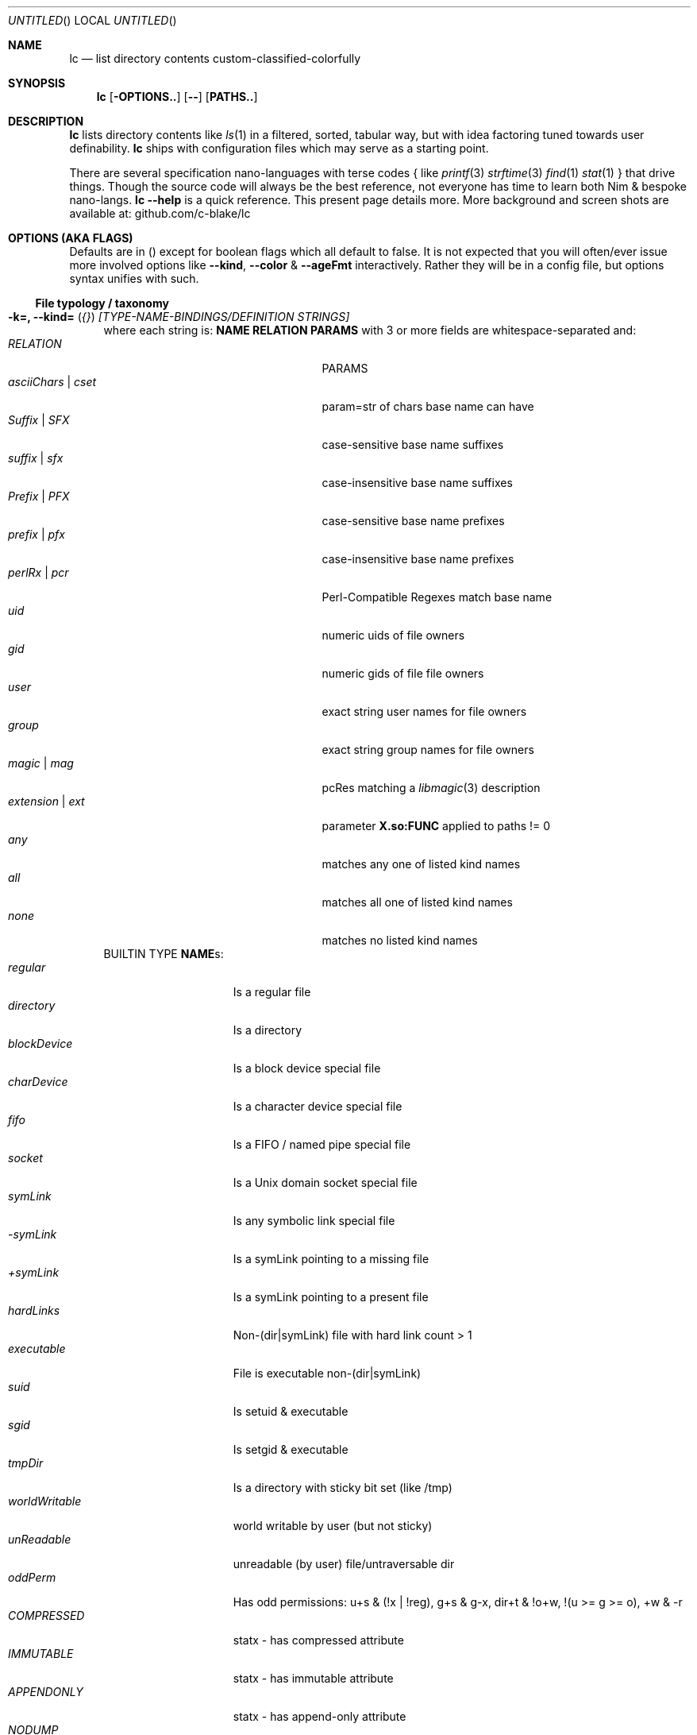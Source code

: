 .Dd July 9, 2023
.Os
.Dt LC 1
.Sh NAME
.Nm lc
.Nd list directory contents custom-classified-colorfully
.Sh SYNOPSIS
.Nm
.Bk -words
.Op Fl OPTIONS..
.Op Fl -
.Op Cm PATHS..
.Ek
.Sh DESCRIPTION
.Nm
lists directory contents like
.Xr ls 1
in a filtered, sorted, tabular way, but with idea factoring tuned towards
user definability.
.Nm
ships with configuration files which may serve as a starting point.
.Pp
There are several specification nano-languages with terse codes { like
.Xr printf 3
.Xr strftime 3
.Xr find 1
.Xr stat 1
} that drive things.  Though the source code will always be the best reference,
not everyone has time to learn both Nim & bespoke nano-langs.  \fBlc --help\fP
is a quick reference.  This present page details more.  More background and
screen shots are available at: github.com/c-blake/lc
.Sh "OPTIONS (AKA FLAGS)"
Defaults are in () except for boolean flags which all default to false.
It is not expected that you will often/ever issue more involved options like
\fB--kind\fP, \fB--color\fP & \fB--ageFmt\fP interactively.  Rather they will
be in a config file, but options syntax unifies with such.
.Ss "File typology / taxonomy"
.Bl -hang -width MM
.It Sy "-k=, --kind=" ( Em "{}" ) Em "[TYPE-NAME-BINDINGS/DEFINITION STRINGS]"
where each string is: \fBNAME RELATION PARAMS\fP with 3 or more fields are
whitespace-separated and:
.Bl -tag -width "asciiChars | cset" -compact -offset indent
.It Em RELATION
PARAMS
.It Em asciiChars | cset
param=str of chars base name can have
.It Em Suffix | SFX
case-sensitive base name suffixes
.It Em suffix | sfx
case-insensitive base name suffixes
.It Em Prefix | PFX
case-sensitive base name prefixes
.It Em prefix | pfx
case-insensitive base name prefixes
.It Em perlRx | pcr
Perl-Compatible Regexes match base name
.It Em uid
numeric uids of file owners
.It Em gid
numeric gids of file file owners
.It Em user
exact string user names for file owners
.It Em group
exact string group names for file owners
.It Em magic | mag
pcRes matching a
.Xr libmagic 3
description 
.It Em extension | ext
parameter \fBX.so:FUNC\fP applied to paths != 0
.It Em any
matches any one of listed kind names
.It Em all
matches all one of listed kind names
.It Em none
matches no listed kind names
.El
BUILTIN TYPE \fBNAME\fRs:
.Bl -tag -width worldWritable -compact
.It Em regular
Is a regular file
.It Em directory
Is a directory
.It Em blockDevice
Is a block device special file
.It Em charDevice
Is a character device special file
.It Em fifo
Is a FIFO / named pipe special file
.It Em socket
Is a Unix domain socket special file
.It Em symLink
Is any symbolic link special file
.It Em -symLink
Is a symLink pointing to a missing file
.It Em +symLink
Is a symLink pointing to a present file
.It Em hardLinks
Non-(dir|symLink) file with hard link count > 1
.It Em executable
File is executable non-(dir|symLink)
.It Em suid
Is setuid & executable
.It Em sgid
Is setgid & executable
.It Em tmpDir
Is a directory with sticky bit set (like /tmp)
.It Em worldWritable
world writable by user (but not sticky)
.It Em unReadable
unreadable (by user) file/untraversable dir
.It Em oddPerm
Has odd permissions: u+s & (!x | !reg), g+s & g-x, dir+t & !o+w, !(u >= g >= o), +w & -r
.It Em COMPRESSED
statx - has compressed attribute
.It Em IMMUTABLE
statx - has immutable attribute
.It Em APPENDONLY
statx - has append-only attribute
.It Em NODUMP
statx - has NoDump attribute
.It Em ENCRYPTED
statx - has encrypted attribute
.It Em CAPABILITY
Linux - has SOME Linux FS Capability
.It Em ACL
has some ACL
.El
\fBNOTE\fP: in config files / on the command-line, you may usually use \fIany
unique prefix\fP to refer to file kind names.
.El
.Ss "Formatting & Sorting"
.Bl -hang -width MM
.It \fB-c=, --color=\fP ( \fI{}\fP ) Em RenderSpecificationStrings
each with syntax \fBNAME[:KEY[:SLOT[:ICON]]] ATTR ATTR..\fP where whitespace
amounts do not matter and:
.Bl -tag -width "NAME -" -compact -offset indent
.It Em NAME -
(as in --kind) | \fIsize{BKMGT}\fP | \fIperm{0-7}\fP
.It Em KEY -
optional 0..255 \fISORT/ORDER\fP key
.It Em SLOT -
optional format slot/dimension (for layers)
.It Em ICON -
optional UTF-8 icon string
.It Em ATTR -
color/text attr specs as in TEXT ATTRIBUTE section
.El
\fB--color\fP is a meta-type specification directive about more than colors.
\fIKEY\fP lets you decide where in \fB--order\fP a given kind will fit as well
as which slot is used for this kind \fINAME\fP.  E.g., you may want to give
"interface files" a lower integer \fIKEY\fP than "implementations", if the
alphabet swaps that (e.g. \fB.h\fP, \fB.c\fP).  As another e.g., you can make
conventionally "hidden" dot files appear before alphabetically prior "-*" files.
(You probably have some.  Run \fBlocate /-\fP to see.  These could even be a new
"option misinterpretation dangerous" file type; You may want to sort so they
show up at the \fIend\fP of listings more protected from terminal scrolls).
.Pp
When might you want a different slot?  When some quality is "importantly"
independent of other qualities.  While typology is largely user-defined, a
simple example would be a primary dimension based on filename extensions or
based on i-node metadata.  Going further with this example, one slot is about
\fIhow you might\fP operate on a file and could be bound to many foreground
colors like media files one color, source code another, etc.  A second dimension
might then be permissions such as \fIwhether you are allowed\fP to operate.  You
can denote disallowed operation by \fBstruck\fP based on a file type test in an
independent slot.  In this way the independence of the input matches independent
layering of the output.  How much you can layer is very limited.
.Pp
\fIICON\fP should be self-explanatory and \fIATTR\fP is covered in the below
\fBTEXT ATTRIBUTE / COLOR SPECIFICATION\fP section.
.Pp
Besides text colors/attributes for file types, \fB--color\fR also lets you set
how certain value-dependent columns are rendered like file size & permissions
via \fIpseudo-type-names\fP like \fBsizeM\fP for size in megabytes or \fBperm5\fP
for the octal code indicating "r-x" permissions.
.It Sy "-a=, --ageFmt=" ( Em "{}" )   Em FileAgeFormatStrings
each with syntax: \fI<FileAge>@[-+]<STRFTIME_FMT|HumanDuration>\fP where:
.Bl -tag -width HumanDuration -compact -offset indent
.It Em FileAge
is {seconds | 'FUTURE' | 'ANYTIME'}
.It Em \&'+'
means the alternate format
.It Em '-'
means plain mode format
.It Em strftime
%CODEs are any strftime & %DIGIT
.It Em HumanDuration
is another way to format times -- relative to the time
.Nm
was run, divided by a unit number, and adorned by a unit string & attrs.
.El
Order can matter here; Arrange oldest to youngest.  E.g.,
\fB-a86400@%{purple}y%{blue}m%{cyan}d -a0@%{green}H%{yellow}M%{red}S\fP will
render file times older than 86400 seconds (1 day) in a "cooler" hue (blue side)
by date (%y%m%d) but younger files in a "warmer" hue by time of day (%H%M%S).
.Pp
\fIHumanDuration\fP is 3 space-separated columns: \fB/\fP\fIdivisor string
attrs\fP with the \fB/\fR indicating this format.  So, e.g.:
.nf
-a "+86400@/86400 <day cyan"
-a  "+6000@/3600  <hrs green"
-a   "+100@/60    <min yellow"
-a     "+0@/1     <sec red"
.fi
establishes units of seconds up to "99sec" before
.Nm
was run, then for earlier times 1-99min, then 1-23hrs, then days with the
hopefully obvious colors.  \fB<\fR means to left-pad/right-align the field.
.It \fB-o=, --order=\fP ( \fI''\fP ) [-]X[-]Y[-]Z... keys to multi-level sort files by.
See FORMAT & ORDER CODES section of this page for X,Y,Z,...
.It \fB-f=, --format=\fP ( \fI%f\fP ) "%X %{bold}Y %-Z .." dirent format; %-Z left-aligns.
See FORMAT & ORDER CODES section of this page for X,Y,Z,...
.It \fB-q, --quote\fP "" "" "" "" "" "" quote filenames with unprintable chars
.It \fB-e=, --ext1=\fP ( \fI''\fP )  %e output from x.so:func(qpath: cstr)->cstr
.It \fB-E=, --ext2=\fP ( \fI''\fP )  %E output from x.so:func(qpath: cstr)->cstr;
These two options make
.Nm
formats extensible with up to 2 new user columns.  These could be version
control status, an indicator of symLink and symLink target owner discrepancy,
recursive disk use for directories, or anything else one might be able to code
up in a shared library.  These are likely to be bound to some \fB--style\fP
under certain patience/interest assumptions.
.Pp
If you have special file system requirements (e.g. linking against a special
shared lib), this lets you integrate that information gathering while using
.Nm
as a "formatting/display" harness.
.El
.Ss "Meta"
.Bl -hang -width MM
.It \fB-C=, --colors=\fP (\fI{}\fP)   color aliases; Syntax: name = ATTR1 ATTR2..
When combined with environment variable (like \fBLC_THEME\fP)-triggered include
config file syntax, this is enough to solve an ancient problem of maintaining
high contrast with terminals of varying background colors.
.It \fB-S=, --Style=\fP (\fI''\fP)    DEFINE an output style arg bundle
.It \fB-s=, --style=\fP (\fI''\fP)    APPLY an output style; Together with
defining this is basically an "alias" system built into the CL syntax, useful
since
.Nm
is so user-defined.
.It \fB-X=, --extra=\fP (\fI''\fP)    add params from config ARG where ARG means:
.Bl -tag -width ROOT// -compact -offset 2n
.It "\fIROOT\fP."
Load any \fB.lc\fP in the same dir as being listed
.It "\fIROOT\fP/"
Load any \fB.lc\fP in any parent dir of those listed
.It "\fIROOT\fP/."
Load \fB.lc\fP in the same dir as being listed (--recurse)
.It "\fIROOT\fP//"
Load \fB.lc\fP in parent dirs of those listed (--recurse)
.El
If you have durable write access, e.g. a subdir of $HOME, "." can be a useful
value for \fIROOT\fP.  Then you can put \fB--order=WHAT"\fP in some \fB.lc\fP
file to give a special default order when running
.Nm Em -X.
on that subdir.  Or you could put some \fB.lc\fP in \fB$HOME/share\fP to cover
that and \fIany subdirs\fP with \fB-X/\fP.
.Pp
With no durable/write access, you can make a shadow tree, e.g. \fBmkdir -p
/tmp/blah/dev; printf "%s" "--order=Dd01EN" > /tmp/blah/dev/.lc\fP.  Then
.Nm Em "-X/tmp/blah /dev"
should find \fB.lc\fP for \fB/dev\fP in \fB/tmp/blah/dev/.lc\fP.
.Pp
These \fB.lc\fP files, like all
.Nm
config files, require long options syntax.
.El
.Ss "Content Generation & Filtering"
.Bl -hang -width MM
.It \fB-d, --dirs\fP            list dirs as themselves, not contents
.It \fB-r=, --recurse=\fP (\fI1\fP)   recurse N levels; 0 => unbounded
.It \fB-i=, --incl=\fP (\fI{}\fP)     kind \fINAME\fPs to include
.It \fB-x=, --excl=\fP (\fI{}\fP)     kind \fINAME\fPs to exclude
.It \fB-w=, --widest=\fP (\fI0\fP)    only list this many widest entries
in each column; 0 => do not filter.  This feature is useful to see if there are
a few files where renaming to shorter names would allow more columns.
.El
.Ss "Table Controls"
.Bl -hang -width MM
.It \fB-n=, --nColumn=\fP (\fI999\fP) max major columns to use (each directory
entry occupies a "major" column while fields within it are "minor" columns).
.It \fB-1, --n1\fP              same as \fB-n1\fP; Mostly to have a long option
to bind short form \fB-1\fP commonly available in file listers.
.It \fB-P=, --padMax=\fP (\fI999\fP)  max spaces by which to pad major columns;
This space can help visually distinguish major from minor columns.
.It \fB-W=, --width=\fP (\fI0\fP)     override auto-detected terminal width;
E.g. --width=$((COLUMNS+5)) can do layout for a slightly wider terminal.  Useful
especially in combination with \fB--widest\fR.
.It \fB-D, --dense\fP           no blanks between multiple dir listings to
conserve terminal row space for blanks (often less needed with good highlighting
of directory types themselves).
.It \fB-u, --unzipF\fP          negate default all-after-%[fF] column zip which
happens by default to best support %f%r, %f%R, %f%L, etc. "overloading" of the
rightmost column with "optional" suffixes.  By using --unzipF these columns no
longer look optional, but get aligned like all the others.
.It \fB-H, --header\fP          add a row at start of data with col names since
with so many columns and numbers it can be easy to lose track.
.It \fB-t, --total\fP           print total blocks of listed items before them,
in ancient
.Xr ls 1 long format listing tradition
.El
.Ss "Auto-Abbreviation"
.Bl -hang -width MM
.It \fB-m=, --maxName=\fP (\fI''\fP) \fIAbbreviationSpecifier\fP where an
abbreviation specifier can be:
.Bl -tag -width "Number>0" -compact -offset indent
.It Em "aANYTEXT"
automatic - best unique same-location single-'*'
.It Em "Number>0"
=M - manual terminal-width M
.br
    [,head(M/2) - manual prefix length
.br
    [,tail(M-head+len(sep)) - manual suffix length
.br
    [,sep('*') - override separator, e.g. "..."
.br
    [,?chars]]]] - chars to be ?-escaped
.It Em "-2"
shortest unique prefix
.It Em "-3"
shortest unique suffix
.It Em "-4"
shorter of minimal prefix & suffix
.It Em "-5"
shortest 1-'*' anywhere glob with unique match
.It Em "-6"
shortest 2-'*' anywhere glob with unique match
.El
There is much flexibility since circumstances vary enough for any one idea to
fail badly.  Examples here might help, but images help more:
https://github.com/c-blake/lc#automatic-abbreviations .  The link at the end to
a bigger example may also help.
.Pp
"?-escaping" is a term I made up.  Most shells let '?' match any character in
filenames, even shell meta-chars.  So, assuming a unique match (which
.Nm
abbreviation often ensures), one can suppress shell syntax effects of shell-meta
chars by using '?' instead -- hence "?-escaping".  I.e., if shell magic TAB /
auto-expand is on, you should be able to copy-paste unique globs, hit <TAB> and
see just one match, at least if the PWD is the same as what
.Nm
is rendering for.  (You needn't expand before use in commands.  That is just a
way to describe things.)
.It \fB-M=, --maxTgt=\fP (\fI""\fP) \fIAbbreviationSpecifier\fP for symLink targets; No auto
.It \fB-U=, --maxUnm=\fP (\fI""\fP) \fIAbbreviationSpecifier\fP for user names
.It \fB-G=, --maxGnm=\fP (\fI""\fP) \fIAbbreviationSpecifier\fP for group names
.It \fB-F, --reFit\fP   expand abbrevs up to padded column widths.
Basically, abbreviate only to the extent it helps a table have fewer columns.
.El
.Ss "Miscellaneous"
.Bl -hang -width MM
.It \fB-g=, --glyph=\fP (
.Dq Em " -> "
) how to render arrow in %r/%R readlink formats
.It \fB-b, --binary\fP   %s formats use "binary metric"; I.e. K => size/1024,
M=size/1024/1024; Without this standard metric (\fI\,/1000\/\fP..) is used.
.It \fB-L, --deref\fP    dereference symLinks generally; This can help since
.Nm
can actually assign 2 types to every symLink.
.It \fB-l, --tgtDref\fP  fully classify \&%R formats on their own (to colorize
targets of symbolic links).
.It \fB-p, --plain\fP    render text without color escape sequences
.It \fB-A, --access\fP   use 3*access(2) not st_mode for RWX perms; This is
slower, but more precise especially for network filesystems.
.It \fB--hyperlink\fP    add hyperlinks
.It \fB--version\fP      print version and exit
.El
.Sh FORMAT & ORDER CODES
.Ss "SHARED codes for BOTH format AND order specs:"
.Bl -tag -width "pMMMMpermUGO" -compact
.It CODE HEADER
DESCRIPTION
.It Em "f    Nm"
file / path name
.It Em "F    Bs"
baseName
.It Em "s    SzDv"
human readable size | dev number (if block | char).  This is rounded with
a metric suffix (or pair of hex numbers) to only ever occupy 4 terminal
columns.
.It Em "K    Bk"
file blocks in ${BLOCK_SIZE:-512} byte units
.It Em "n    N"
link count; number of hard links | subdirs
.It Em "u    uid"
numeric uid
.It Em "U    Usr"
user name string
.It Em "g    gid"
numeric gid
.It Em "G    Grp"
group name string
.It Em "p    permUGO"
rwxr-xr-x perms for user, group, other bit banks
.It Em "a|A  a|Atm"
access time: ~ time of last read(2) to file
.It Em "m|M  m|Mtm"
modify time: ~ time of last write(2) to file
.It Em "c|C  c|Ctm"
create/change status time: ~ mtm for most file metadata
.It Em "v|V  v|Vtm"
version time = max(c, m)
.It Em "b|B  b|Btm"
birth time (~ when blocks first allocated for i-nodes)
.It Em "i    inode"
i-node number
.It Em "k    BkZ"
st_blksize - "ideal" size for IO to the file
.It Em "D    Mj"
major dev number
.It Em "d    Mn"
minor dev number
.It Em "o    %o"
%allocated byte range occupied by data blocks
.El
.Ss "FORMAT ONLY 1-letter codes:"
.Bl -tag -width qMMMMpermUGO -compact
.It Em "r    ln"
readlink(2) output aka link target
.It Em "R    Ln"
like 'r' but with colorized target
.It Em "Z    SecLab"
selinux label
.It Em "S    ByDv"
size in bytes | dev number (if block | char); Overloading this column is ancient
file listing tradition.
.It Em "P    perm"
Colored, Octal Perms
.It Em "q    permUGO"
rwx perms with space separators
.It Em "Q    A"
\'+\' if a file has an ACL
.It Em "l    l"
ls-KindCode(dl-..)
.It Em "L    L"
ls-KindCode(*/@\|=)
.It Em "e    e1"
Output of External Program 1
.It Em "E    e2"
Output of External Program 2
.It Em "x    LinExA"
6 column mask of statx extended attributes:
.Bl -tag -width " M " -compact -indent
.It Em " C "
Compressed
.It Em " I "
Immutable
.It Em " A "
Append Only
.It Em " N "
No Dump
.It Em " E "
Encrypted
.It Em " . "
RESERVED
.El
.It Em "@    I"
Icon (4th :-sep Col Of --color spec)
.It Em "0-8  D0-8"
User-defined format components 0-8; See CONFIGURATION
.It Em "9./  L0-2"
User-defined format components 0-2 for symLink target
.El
.Ss "ORDER ONLY 1-letter codes:"
.Bl -tag -width CODE -compact
.It CODE
DESCRIPTION
.It Em e
shortest file name (e)xtension; LAST '.' -> END of name
.It Em E
longest file name (E)xtension; FIRST '.' -> END of name
.It Em N
(N)umeric File Name
.It Em L
file Name (L)ength 
.It Em A
(A)bbreviated File Name
.It Em 0-2
file kind order Components 0-2
.It Em 3-5
file kind id Components 0-2
.It Em 6-8
symLink target order Components 0-2
.It Em 9./
symLink target file kind Components 0-2
.El
.Sh "TEXT ATTRIBUTE / COLOR SPECIFICATION"
.Ss "Basic SGR/Font Attributes"
\fIplain\fP, \fIbold\fP, \fIitalic\fP, \fIunderline\fP, \fIblink\fP, \fIinverse\fP, \fIstruck\fP, \fINONE\fP
.Ss "Basic Foreground Colors"
\fIblack\fP, \fIred\fP, \fIgreen\fP, \fIyellow\fP, \fIblue\fP, \fIpurple\fP, \fIcyan\fP, \fIwhite\fP
.Ss "Basic Background Colors"
An \fIon_\fP prefix implies using this color as the BACKGROUND color.
.Pp
So, for example, \fBbold white on_red\fP specifies what it sounds like -- bold
font white foreground text with a dark red background.
.Ss "High Intensity Colors"
UPPERCASE of the same names implies the HIGH intensity bank (for either fore- or
background colors).  Fewer terminals support this.  SGR codes are, respectively,
9x & 10x with x in [0,7] (for fore- & background).  E.g., \fBYELLOW on_red
italic\fP means render bright yellow on dark red text with italic font.
.Ss "256-color xterm Colors"
256-color xterm attrs are \fI[fb][0..23]\fP for FORE/BACKground grey scale &
\fI[fb]RGB\fP a 6x6x6 color cube; each [RGB] is on [0,5].  So, \fBf123 b20 blink\fP
means blinking red 1/5, green 2/5, blue 3/5 text on a gray 20/23 background.
.Ss "xterm/st/kitty true colors"
xterm/st/kitty true colors are \fI[fb]HHHHHH\fP (usual R,G,B mapping).  E.g.,
\fBwhite underline b081830\fP is underlined white text on Red=0x08=8/255,
Green=0x18=24/255, Blue=0x30=48/255.
.Ss "Where these can be used"
While \fB--color\fP values are the primary use case, field & strftime formats
both accept \fI%{ATTR..}CODE\fP.  E.g., \fBlc -f '%{inverse}f'\fP will list
directory entries with whatever other colorization they would have had, but with
whatever your terminal maps color inversion to overlaid.
.Sh CONFIGURATION / CUSTOMIZATION FILES
.Nm
is more an "ls construction toolkit" than most similar programs.  It tries to
hard-code less.  As such, it relies more heavily on config files (which use
std/parsecfg ini-like or TOML syntax).  The search path for config data is:
.Bl -tag -width "INSTALL_ROOT/etc/lcXX" -compact -offset indent
.It Em LC_CONFIG
| ${XDG_CONFIG_HOME:-${HOME/.config}}/lc
.It Em $LC
if any - any options, not only long
.It Em INSTALL_ROOT/etc/lc
unless LC_CONFIG.. was found
.It Em "invoking CL params"
if any
.It Em "--extra sources"
if a \fB.lc\fP file is found
.El
.Ss "Config File Format"
Depending on your preferences, you may want one big config file or a few little
ones.  So, config files have an "include" syntax.  The include syntax is simply
an ini/TOML section name starting with "include__".  So, the top-level file
named "config" might look like:
.nf
  [include__kind]     # Define file typology in "../lc/kind"
  [include__LC_THEME] # include file "../lc/$LC_THEME"
  [include__color]    # Assign colors/meta-type data to kinds
  [include__style]    # Define --style/-s aliases
.fi
In the above, several to many \fB--kind\fP options will be in "lc/kind", and
similarly \fB--colors\fP in the theme file, \fB--color\fP in "color", and
\fB--style\fP in "style".  Config files are flat key-value settings with no
conditionals beyond enVar-keyed include files (any ALL_CAP name, following eVar
naming conventions, after "__").
.Pp
Studying a distributed config is probably the best way to master the "some
assembly required" ideas.  If
.Nm
cannot find a user-configuration, it tries to find a system config in locations
associated with the binary executable.
.Ss "Oddities"
One exception to "hard-code less" is that the leftmost column is always
left-aligned.  This prevents empty columns in some rows for other tools that
split on repeated whitespace but do not collapse newline->non-white space.  For
this reason you may want formats to start with naturally left-aligned or fixed-
width fields, such as %P.
.Sh "EXIT STATUS"
.Nm
exits with a status which is the max of 127 (the biggest non-signal exit code
on Unix) and the number of OS errors encountered collecting data (such as files
being removed after readdir but before stat).
.Sh ENVIRONMENT
.Bl -tag -width XDG_CONFIG_HOME
.It Ev CLIGEN
The path to the config file or directory for cligen CL framework configuration.
This can tune \fI--help\fP colorization, layout, and content as well as a few CL
syntax variations such as whether long options require unique prefixes or being
fully spelled out.
.It Ev LC_CONFIG
If set, this is a path to a Nim std/parsecfg config file or directory containing
parameters processed by every invocation of
.Nm .
If compiled with \fI-d:cgCfgToml\fP the format of this file is TOML, but you
must first have installed github.com/NimParsers/parsetoml somewhere in your \fInim
c --path:SEARCH\fP.  If a directory, \fB$LC_CONFIG/config\fR is the config file.
.It Ev XDG_CONFIG_HOME
dir for config files; ~/.config is a common choice.
\fB$XDG_CONFIG_HOME/lc\fP is used if \fBLC_CONFIG\fP is unset.
.It Ev HOME
Users home dir used as a fallback parent for ~/.config if neither
LC_CONFIG nor XDG_CONFIG_HOME are set.
.It Ev LC
Additional command parameters for every invocation
.El
.Sh SEE ALSO
.Xr ls 1 .
More
.Nm
documentation is linked off of github.com/c-blake/lc
.Sh HISTORY
Ideas relating to this program date back to a circa 2000 Python script system
(largely user-definable via environment variables containing lambdas) that was
too slow.  It later became a long, ugly C program & then a Nim program, partly
as a way to drive feature development in cligen (like the --Style system).
.Sh BUGS
Probably.  Please report on Github.
